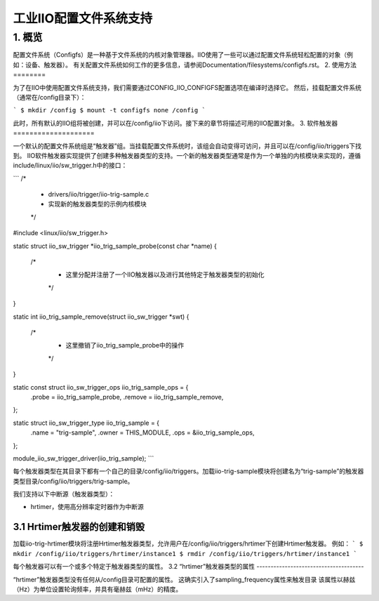 ===============================
工业IIO配置文件系统支持
===============================

1. 概览
===========

配置文件系统（Configfs）是一种基于文件系统的内核对象管理器。IIO使用了一些可以通过配置文件系统轻松配置的对象（例如：设备、触发器）。
有关配置文件系统如何工作的更多信息，请参阅Documentation/filesystems/configfs.rst。
2. 使用方法
========

为了在IIO中使用配置文件系统支持，我们需要通过CONFIG_IIO_CONFIGFS配置选项在编译时选择它。
然后，挂载配置文件系统（通常在/config目录下）：

```
$ mkdir /config
$ mount -t configfs none /config
```

此时，所有默认的IIO组将被创建，并可以在/config/iio下访问。接下来的章节将描述可用的IIO配置对象。
3. 软件触发器
====================

一个默认的配置文件系统组是“触发器”组。当挂载配置文件系统时，该组会自动变得可访问，并且可以在/config/iio/triggers下找到。
IIO软件触发器实现提供了创建多种触发器类型的支持。一个新的触发器类型通常是作为一个单独的内核模块来实现的，遵循include/linux/iio/sw_trigger.h中的接口：

```
/*
 * drivers/iio/trigger/iio-trig-sample.c
 * 实现新的触发器类型的示例内核模块
 */
#include <linux/iio/sw_trigger.h>

static struct iio_sw_trigger *iio_trig_sample_probe(const char *name)
{
    /*
     * 这里分配并注册了一个IIO触发器以及进行其他特定于触发器类型的初始化
     */
}

static int iio_trig_sample_remove(struct iio_sw_trigger *swt)
{
    /*
     * 这里撤销了iio_trig_sample_probe中的操作
     */
}

static const struct iio_sw_trigger_ops iio_trig_sample_ops = {
    .probe = iio_trig_sample_probe,
    .remove = iio_trig_sample_remove,
};

static struct iio_sw_trigger_type iio_trig_sample = {
    .name = "trig-sample",
    .owner = THIS_MODULE,
    .ops = &iio_trig_sample_ops,
};

module_iio_sw_trigger_driver(iio_trig_sample);
```

每个触发器类型在其目录下都有一个自己的目录/config/iio/triggers。加载iio-trig-sample模块将创建名为“trig-sample”的触发器类型目录/config/iio/triggers/trig-sample。

我们支持以下中断源（触发器类型）：

- hrtimer，使用高分辨率定时器作为中断源

3.1 Hrtimer触发器的创建和销毁
---------------------------------------------

加载iio-trig-hrtimer模块将注册Hrtimer触发器类型，允许用户在/config/iio/triggers/hrtimer下创建Hrtimer触发器。
例如：
```
$ mkdir /config/iio/triggers/hrtimer/instance1
$ rmdir /config/iio/triggers/hrtimer/instance1
```

每个触发器可以有一个或多个特定于触发器类型的属性。
3.2 “hrtimer”触发器类型的属性
--------------------------------------

“hrtimer”触发器类型没有任何从/config目录可配置的属性。
这确实引入了sampling_frequency属性来触发目录
该属性以赫兹（Hz）为单位设置轮询频率，并具有毫赫兹（mHz）的精度。
